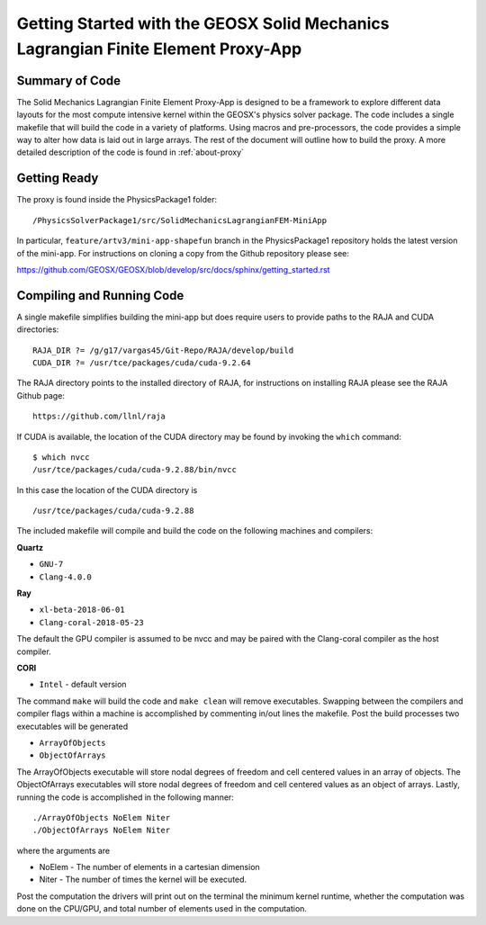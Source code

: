 ##################################################################################
Getting Started with the GEOSX Solid Mechanics Lagrangian Finite Element Proxy-App
##################################################################################

Summary of Code
=================================
The Solid Mechanics Lagrangian Finite Element Proxy-App is designed to be a framework to explore different data layouts
for the most compute intensive kernel within the GEOSX's physics solver package.
The code includes a single makefile that will build the code in a variety of platforms.
Using macros and pre-processors, the code provides a simple way to alter how data is laid out
in large arrays. The rest of the document will outline how to build
the proxy. A more detailed description of the code is found in :ref:`about-proxy`


Getting Ready
=================================
The proxy is found inside the PhysicsPackage1 folder::

    /PhysicsSolverPackage1/src/SolidMechanicsLagrangianFEM-MiniApp

In particular, ``feature/artv3/mini-app-shapefun`` branch in the PhysicsPackage1 repository holds the
latest version of the mini-app. For instructions on cloning a copy from the Github repository please see::

https://github.com/GEOSX/GEOSX/blob/develop/src/docs/sphinx/getting_started.rst

Compiling and Running Code
=================================
A single makefile simplifies building the mini-app but does require users to provide paths
to the RAJA and CUDA directories::

  RAJA_DIR ?= /g/g17/vargas45/Git-Repo/RAJA/develop/build
  CUDA_DIR ?= /usr/tce/packages/cuda/cuda-9.2.64

The RAJA directory points to the installed directory of RAJA, for instructions on installing RAJA please
see the RAJA Github page::

  https://github.com/llnl/raja

If CUDA is available, the location of the CUDA directory may be found by invoking
the ``which`` command::

  $ which nvcc
  /usr/tce/packages/cuda/cuda-9.2.88/bin/nvcc

In this case the location of the CUDA directory is ::

  /usr/tce/packages/cuda/cuda-9.2.88

The included makefile will compile and build the code on the following machines and compilers:

**Quartz**

* ``GNU-7``
* ``Clang-4.0.0``

**Ray**

* ``xl-beta-2018-06-01``
* ``Clang-coral-2018-05-23``

The default the GPU compiler is assumed to be nvcc and may be paired with the Clang-coral
compiler as the host compiler.

**CORI**

* ``Intel`` - default version

The command ``make`` will build the code and ``make clean`` will remove executables.
Swapping between the compilers and compiler flags within a machine is accomplished by
commenting in/out lines the makefile. Post the build processes two executables will be generated

* ``ArrayOfObjects``

* ``ObjectOfArrays``

The ArrayOfObjects executable will store nodal degrees of freedom and cell centered values
in an array of objects.
The ObjectOfArrays executables will store nodal degrees of freedom and cell centered values as an object of arrays.
Lastly, running the code is accomplished in the following manner::

  ./ArrayOfObjects NoElem Niter
  ./ObjectOfArrays NoElem Niter

where the arguments are

* NoElem - The number of elements in a cartesian dimension

* Niter - The number of times the kernel will be executed.

Post the computation the drivers will print out on the terminal the minimum kernel runtime,
whether the computation was done on the CPU/GPU, and total number of elements
used in the computation. 
